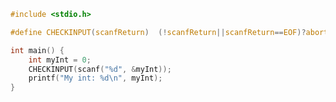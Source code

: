 #+BEGIN_SRC C :exports both :tangle checkinputmacro.c
#include <stdio.h>

#define CHECKINPUT(scanfReturn)  (!scanfReturn||scanfReturn==EOF)?abort():scanfReturn

int main() {
    int myInt = 0;
    CHECKINPUT(scanf("%d", &myInt));
    printf("My int: %d\n", myInt);
}
#+END_SRC
